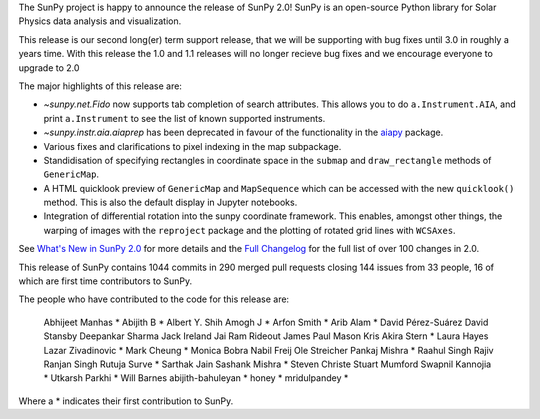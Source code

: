 The SunPy project is happy to announce the release of SunPy 2.0!
SunPy is an open-source Python library for Solar Physics data analysis and visualization.

This release is our second long(er) term support release, that we will be supporting with bug fixes until 3.0 in roughly a years time.
With this release the 1.0 and 1.1 releases will no longer recieve bug fixes and we encourage everyone to upgrade to 2.0

The major highlights of this release are:

* `~sunpy.net.Fido` now supports tab completion of search attributes.
  This allows you to do ``a.Instrument.AIA``, and print ``a.Instrument`` to see the list of known supported instruments.
* `~sunpy.instr.aia.aiaprep` has been deprecated in favour of the functionality in the `aiapy <https://aiapy.readthedocs.io/>`__ package.
* Various fixes and clarifications to pixel indexing in the map subpackage.
* Standidisation of specifying rectangles in coordinate space in the ``submap`` and ``draw_rectangle`` methods of ``GenericMap``.
* A HTML quicklook preview of ``GenericMap`` and ``MapSequence`` which can be accessed with the new ``quicklook()`` method.
  This is also the default display in Jupyter notebooks.
* Integration of differential rotation into the sunpy coordinate framework.
  This enables, amongst other things, the warping of images with the ``reproject`` package and the plotting of rotated grid lines with ``WCSAxes``.

See `What's New in SunPy 2.0 <https://docs.sunpy.org/en/stable/whatsnew/2.0.html>`__ for more details and the `Full Changelog <https://docs.sunpy.org/en/stable/whatsnew/changelog.html>`__ for the full list of over 100 changes in 2.0.


This release of SunPy contains 1044 commits in 290 merged pull requests closing 144 issues from 33 people, 16 of which are first time contributors to SunPy.

The people who have contributed to the code for this release are:

    Abhijeet Manhas  *
    Abijith B  *
    Albert Y. Shih
    Amogh J  *
    Arfon Smith  *
    Arib Alam  *
    David Pérez-Suárez
    David Stansby
    Deepankar Sharma
    Jack Ireland
    Jai Ram Rideout
    James Paul Mason
    Kris Akira Stern  *
    Laura Hayes
    Lazar Zivadinovic  *
    Mark Cheung  *
    Monica Bobra
    Nabil Freij
    Ole Streicher
    Pankaj Mishra  *
    Raahul Singh
    Rajiv Ranjan Singh
    Rutuja Surve  *
    Sarthak Jain
    Sashank Mishra  *
    Steven Christe
    Stuart Mumford
    Swapnil Kannojia  *
    Utkarsh Parkhi  *
    Will Barnes
    abijith-bahuleyan  *
    honey  *
    mridulpandey  *

Where a * indicates their first contribution to SunPy.
